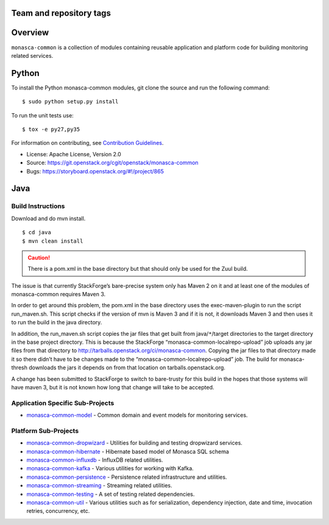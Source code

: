 Team and repository tags
========================

.. image:: https://governance.openstack.org/tc/badges/monasca-common.svg
    :target: https://governance.openstack.org/tc/reference/tags/index.html

.. Change things from this point on

Overview
========

``monasca-common`` is a collection of modules containing reusable application
and platform code for building monitoring related services.

Python
======

To install the Python monasca-common modules, git clone the source and
run the following command:

::

   $ sudo python setup.py install

To run the unit tests use:

::

   $ tox -e py27,py35

For information on contributing, see `Contribution Guidelines`_.

* License: Apache License, Version 2.0
* Source: https://git.openstack.org/cgit/openstack/monasca-common
* Bugs: https://storyboard.openstack.org/#!/project/865

.. _`Contribution Guidelines`: https://docs.openstack.org/monasca-api/latest/contributor/index.html

Java
======

Build Instructions
~~~~~~~~~~~~~~~~~~

Download and do mvn install.

::

   $ cd java
   $ mvn clean install

.. caution::

  There is a pom.xml in the base directory but that should only be used
  for the Zuul build.

The issue is that currently StackForge’s bare-precise system only has Maven 2
on it and at least one of the modules of monasca-common requires Maven 3.

In order to get around this problem, the pom.xml in the base directory
uses the exec-maven-plugin to run the script run_maven.sh. This script
checks if the version of mvn is Maven 3 and if it is not, it downloads
Maven 3 and then uses it to run the build in the java directory.

In addition, the run_maven.sh script copies the jar files that get built
from java/``*``/target directories to the target directory in the base
project directory. This is because the StackForge
“monasca-common-localrepo-upload” job uploads any jar files from that
directory to http://tarballs.openstack.org/ci/monasca-common.
Copying the jar files to that directory made it so there didn’t have to
be changes made to the “monasca-common-localrepo-upload” job. The build
for monasca-thresh downloads the jars it depends on from that location on
tarballs.openstack.org.

A change has been submitted to StackForge to switch to bare-trusty for
this build in the hopes that those systems will have maven 3, but it is
not known how long that change will take to be accepted.

Application Specific Sub-Projects
~~~~~~~~~~~~~~~~~~~~~~~~~~~~~~~~~

-  `monasca-common-model`_ - Common domain and event models for
   monitoring services.

Platform Sub-Projects
~~~~~~~~~~~~~~~~~~~~~

-  `monasca-common-dropwizard`_ - Utilities for building and testing
   dropwizard services.
-  `monasca-common-hibernate`_ - Hibernate based model of Monasca SQL
   schema
-  `monasca-common-influxdb`_ - InfluxDB related utilities.
-  `monasca-common-kafka`_ - Various utilities for working with Kafka.
-  `monasca-common-persistence`_ - Persistence related infrastructure
   and utilities.
-  `monasca-common-streaming`_ - Streaming related utilities.
-  `monasca-common-testing`_ - A set of testing related dependencies.
-  `monasca-common-util`_ - Various utilities such as for serialization,
   dependency injection, date and time, invocation retries, concurrency,
   etc.



.. _Team and repository tags: https://governance.openstack.org/tc/reference/tags/index.html
.. _monasca-common-model: https://github.com/openstack/monasca-common/tree/master/java/monasca-common-model
.. _monasca-common-dropwizard: https://github.com/openstack/monasca-common/tree/master/java/monasca-common-dropwizard
.. _monasca-common-hibernate: https://github.com/openstack/monasca-common/tree/master/java/monasca-common-hibernate
.. _monasca-common-influxdb: https://github.com/openstack/monasca-common/tree/master/java/monasca-common-influxdb
.. _monasca-common-kafka: https://github.com/openstack/monasca-common/tree/master/java/monasca-common-kafka
.. _monasca-common-persistence: https://github.com/openstack/monasca-common/tree/master/java/monasca-common-persistence
.. _monasca-common-streaming: https://github.com/openstack/monasca-common/tree/master/java/monasca-common-streaming
.. _monasca-common-testing: https://github.com/openstack/monasca-common/tree/master/java/monasca-common-testing
.. _monasca-common-util: https://github.com/openstack/monasca-common/tree/master/java/monasca-common-util
